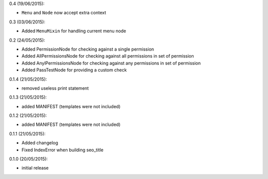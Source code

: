 0.4 (19/06/2015):

- ``Menu`` and ``Node`` now accept extra context

0.3 (03/06/2015):

- Added ``MenuMixin`` for handling current menu node

0.2 (24/05/2015):

- Added PermissionNode for checking against a single permission
- Added AllPermissionsNode for checking against all permissions in set of permission
- Added AnylPermissionsNode for checking against any permissions in set of permission
- Added PassTestNode for providing a custom check

0.1.4 (21/05/2015):

- removed useless print statement

0.1.3 (21/05/2015):

- added MANIFEST (templates were not included)

0.1.2 (21/05/2015):

- added MANIFEST (templates were not included)

0.1.1 (21/05/2015):

- Added changelog
- Fixed IndexError when building seo_title


0.1.0 (20/05/2015):

- initial release
